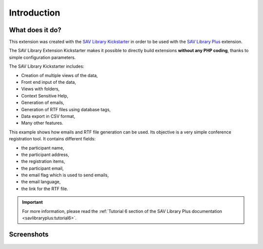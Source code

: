 .. ==================================================
.. FOR YOUR INFORMATION
.. --------------------------------------------------
.. -*- coding: utf-8 -*- with BOM.

.. ==================================================
.. DEFINE SOME TEXTROLES
.. --------------------------------------------------
.. role::   underline
.. role::   typoscript(code)
.. role::   ts(typoscript)
   :class:  typoscript
.. role::   php(code)


Introduction
============

What does it do?
----------------

This extension was created with the `SAV Library Kickstarter <http://t
ypo3.org/extensions/repository/view/sav_library_kickstarter>`_ in
order to be used with the `SAV Library Plus
<http://typo3.org/extensions/repository/view/sav_library_plus>`_
extension.

The SAV Library Extension Kickstarter makes it possible to directly
build extensions  **without any PHP coding**, thanks to simple
configuration parameters.

The SAV Library Kickstarter includes:

- Creation of multiple views of the data,

- Front end input of the data,

- Views with folders,

- Context Sensitive Help,

- Generation of emails,

- Generation of RTF files using database tags,

- Data export in CSV format,

- Many other features.

This example shows how emails and RTF file generation can be used. 
Its objective is a very simple conference registration tool. 
It contains different fields:

- the participant name,

- the participant address,

- the registration items,

- the participant email,

- the email flag which is used to send emails,

- the email language,

- the link for the RTF file. 

.. important::

  For more information, please read the
  :ref:`Tutorial 6 section of the SAV Library Plus documentation <savlibraryplus:tutorial6>`.


Screenshots
-----------


.. figure:: ../Images/ScreenshotsEditView.png 

